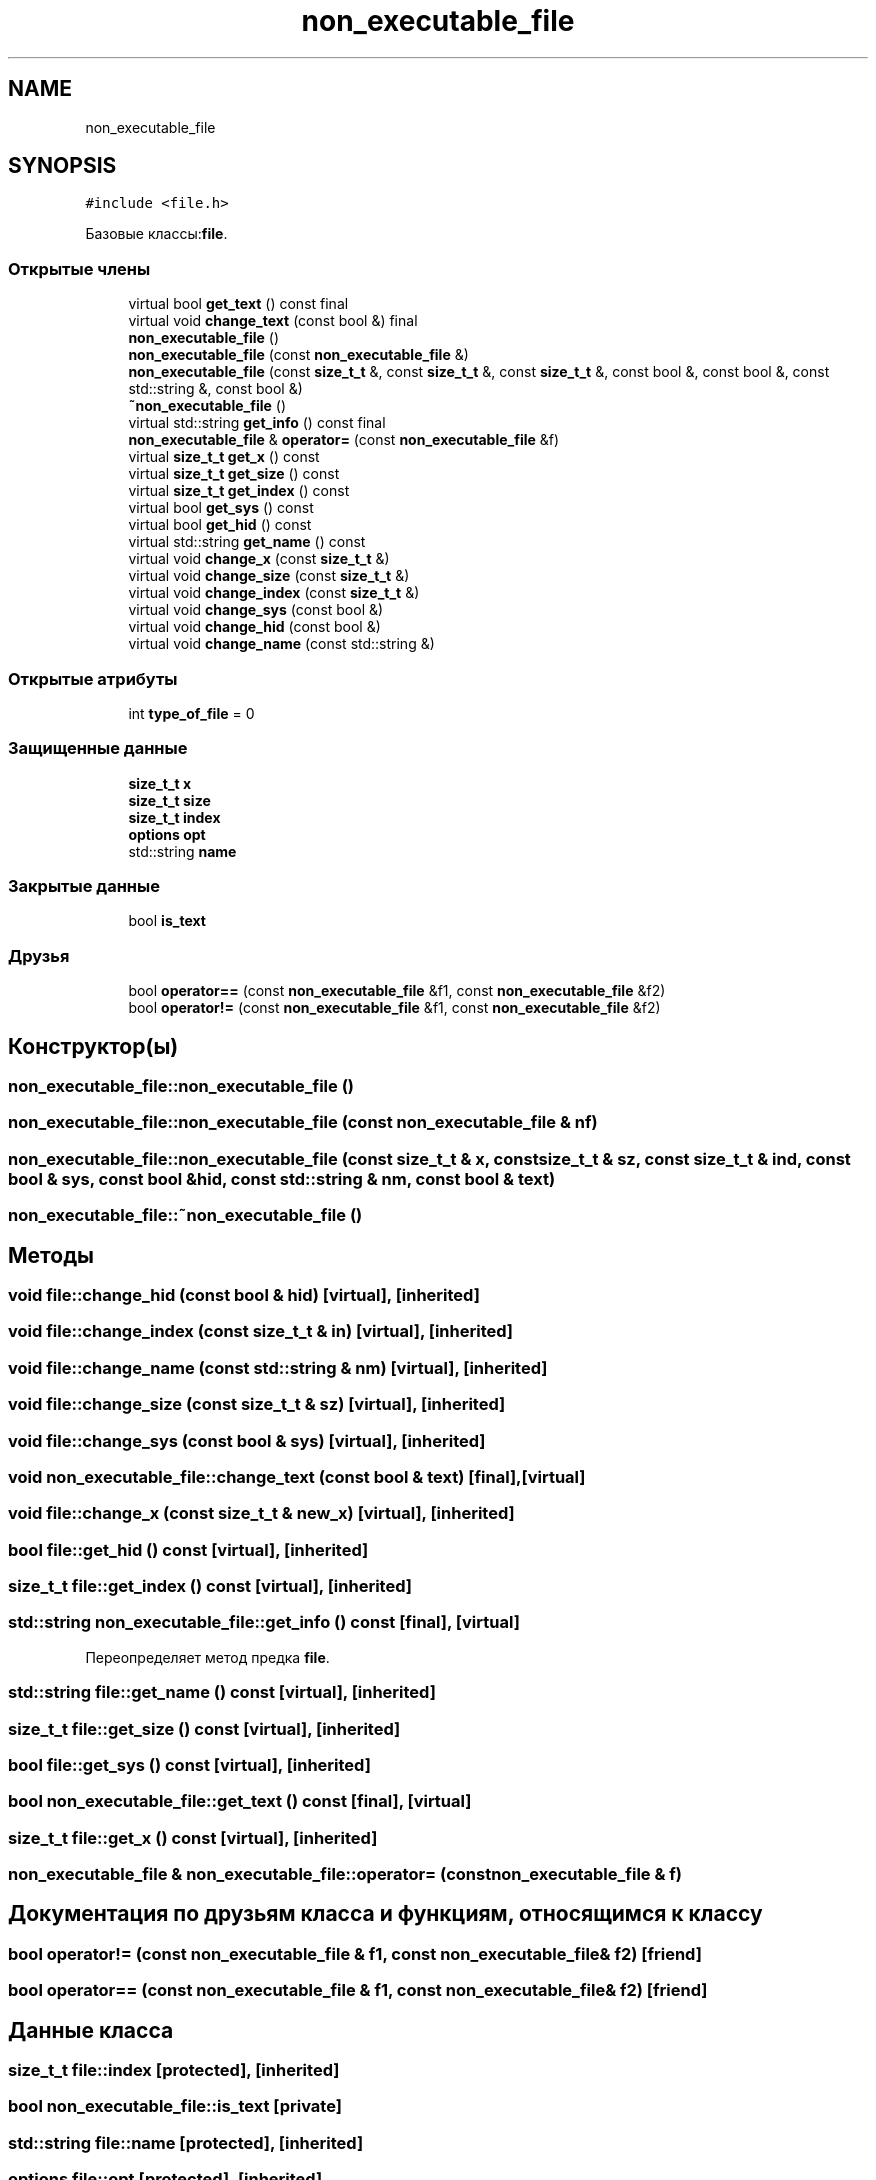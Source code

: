 .TH "non_executable_file" 3 "Сб 30 Май 2020" "РГЗ" \" -*- nroff -*-
.ad l
.nh
.SH NAME
non_executable_file
.SH SYNOPSIS
.br
.PP
.PP
\fC#include <file\&.h>\fP
.PP
Базовые классы:\fBfile\fP\&.
.SS "Открытые члены"

.in +1c
.ti -1c
.RI "virtual bool \fBget_text\fP () const final"
.br
.ti -1c
.RI "virtual void \fBchange_text\fP (const bool &) final"
.br
.ti -1c
.RI "\fBnon_executable_file\fP ()"
.br
.ti -1c
.RI "\fBnon_executable_file\fP (const \fBnon_executable_file\fP &)"
.br
.ti -1c
.RI "\fBnon_executable_file\fP (const \fBsize_t_t\fP &, const \fBsize_t_t\fP &, const \fBsize_t_t\fP &, const bool &, const bool &, const std::string &, const bool &)"
.br
.ti -1c
.RI "\fB~non_executable_file\fP ()"
.br
.ti -1c
.RI "virtual std::string \fBget_info\fP () const final"
.br
.ti -1c
.RI "\fBnon_executable_file\fP & \fBoperator=\fP (const \fBnon_executable_file\fP &f)"
.br
.ti -1c
.RI "virtual \fBsize_t_t\fP \fBget_x\fP () const"
.br
.ti -1c
.RI "virtual \fBsize_t_t\fP \fBget_size\fP () const"
.br
.ti -1c
.RI "virtual \fBsize_t_t\fP \fBget_index\fP () const"
.br
.ti -1c
.RI "virtual bool \fBget_sys\fP () const"
.br
.ti -1c
.RI "virtual bool \fBget_hid\fP () const"
.br
.ti -1c
.RI "virtual std::string \fBget_name\fP () const"
.br
.ti -1c
.RI "virtual void \fBchange_x\fP (const \fBsize_t_t\fP &)"
.br
.ti -1c
.RI "virtual void \fBchange_size\fP (const \fBsize_t_t\fP &)"
.br
.ti -1c
.RI "virtual void \fBchange_index\fP (const \fBsize_t_t\fP &)"
.br
.ti -1c
.RI "virtual void \fBchange_sys\fP (const bool &)"
.br
.ti -1c
.RI "virtual void \fBchange_hid\fP (const bool &)"
.br
.ti -1c
.RI "virtual void \fBchange_name\fP (const std::string &)"
.br
.in -1c
.SS "Открытые атрибуты"

.in +1c
.ti -1c
.RI "int \fBtype_of_file\fP = 0"
.br
.in -1c
.SS "Защищенные данные"

.in +1c
.ti -1c
.RI "\fBsize_t_t\fP \fBx\fP"
.br
.ti -1c
.RI "\fBsize_t_t\fP \fBsize\fP"
.br
.ti -1c
.RI "\fBsize_t_t\fP \fBindex\fP"
.br
.ti -1c
.RI "\fBoptions\fP \fBopt\fP"
.br
.ti -1c
.RI "std::string \fBname\fP"
.br
.in -1c
.SS "Закрытые данные"

.in +1c
.ti -1c
.RI "bool \fBis_text\fP"
.br
.in -1c
.SS "Друзья"

.in +1c
.ti -1c
.RI "bool \fBoperator==\fP (const \fBnon_executable_file\fP &f1, const \fBnon_executable_file\fP &f2)"
.br
.ti -1c
.RI "bool \fBoperator!=\fP (const \fBnon_executable_file\fP &f1, const \fBnon_executable_file\fP &f2)"
.br
.in -1c
.SH "Конструктор(ы)"
.PP 
.SS "non_executable_file::non_executable_file ()"

.SS "non_executable_file::non_executable_file (const \fBnon_executable_file\fP & nf)"

.SS "non_executable_file::non_executable_file (const \fBsize_t_t\fP & x, const \fBsize_t_t\fP & sz, const \fBsize_t_t\fP & ind, const bool & sys, const bool & hid, const std::string & nm, const bool & text)"

.SS "non_executable_file::~non_executable_file ()"

.SH "Методы"
.PP 
.SS "void file::change_hid (const bool & hid)\fC [virtual]\fP, \fC [inherited]\fP"

.SS "void file::change_index (const \fBsize_t_t\fP & in)\fC [virtual]\fP, \fC [inherited]\fP"

.SS "void file::change_name (const std::string & nm)\fC [virtual]\fP, \fC [inherited]\fP"

.SS "void file::change_size (const \fBsize_t_t\fP & sz)\fC [virtual]\fP, \fC [inherited]\fP"

.SS "void file::change_sys (const bool & sys)\fC [virtual]\fP, \fC [inherited]\fP"

.SS "void non_executable_file::change_text (const bool & text)\fC [final]\fP, \fC [virtual]\fP"

.SS "void file::change_x (const \fBsize_t_t\fP & new_x)\fC [virtual]\fP, \fC [inherited]\fP"

.SS "bool file::get_hid () const\fC [virtual]\fP, \fC [inherited]\fP"

.SS "\fBsize_t_t\fP file::get_index () const\fC [virtual]\fP, \fC [inherited]\fP"

.SS "std::string non_executable_file::get_info () const\fC [final]\fP, \fC [virtual]\fP"

.PP
Переопределяет метод предка \fBfile\fP\&.
.SS "std::string file::get_name () const\fC [virtual]\fP, \fC [inherited]\fP"

.SS "\fBsize_t_t\fP file::get_size () const\fC [virtual]\fP, \fC [inherited]\fP"

.SS "bool file::get_sys () const\fC [virtual]\fP, \fC [inherited]\fP"

.SS "bool non_executable_file::get_text () const\fC [final]\fP, \fC [virtual]\fP"

.SS "\fBsize_t_t\fP file::get_x () const\fC [virtual]\fP, \fC [inherited]\fP"

.SS "\fBnon_executable_file\fP & non_executable_file::operator= (const \fBnon_executable_file\fP & f)"

.SH "Документация по друзьям класса и функциям, относящимся к классу"
.PP 
.SS "bool operator!= (const \fBnon_executable_file\fP & f1, const \fBnon_executable_file\fP & f2)\fC [friend]\fP"

.SS "bool operator== (const \fBnon_executable_file\fP & f1, const \fBnon_executable_file\fP & f2)\fC [friend]\fP"

.SH "Данные класса"
.PP 
.SS "\fBsize_t_t\fP file::index\fC [protected]\fP, \fC [inherited]\fP"

.SS "bool non_executable_file::is_text\fC [private]\fP"

.SS "std::string file::name\fC [protected]\fP, \fC [inherited]\fP"

.SS "\fBoptions\fP file::opt\fC [protected]\fP, \fC [inherited]\fP"

.SS "\fBsize_t_t\fP file::size\fC [protected]\fP, \fC [inherited]\fP"

.SS "int file::type_of_file = 0\fC [inherited]\fP"

.SS "\fBsize_t_t\fP file::x\fC [protected]\fP, \fC [inherited]\fP"


.SH "Автор"
.PP 
Автоматически создано Doxygen для РГЗ из исходного текста\&.

